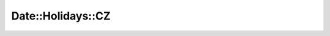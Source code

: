 Date::Holidays::CZ
==================

.. image:: https://travis-ci.org/smithfarm/date-holidays-cz.svg?branch=master
    :target: https://travis-ci.org/smithfarm/data-holidays-cz

.. image:: https://badge.fury.io/pl/Date-Holidays-CZ.svg
    :target: https://badge.fury.io/pl/Date-Holidays-CZ

